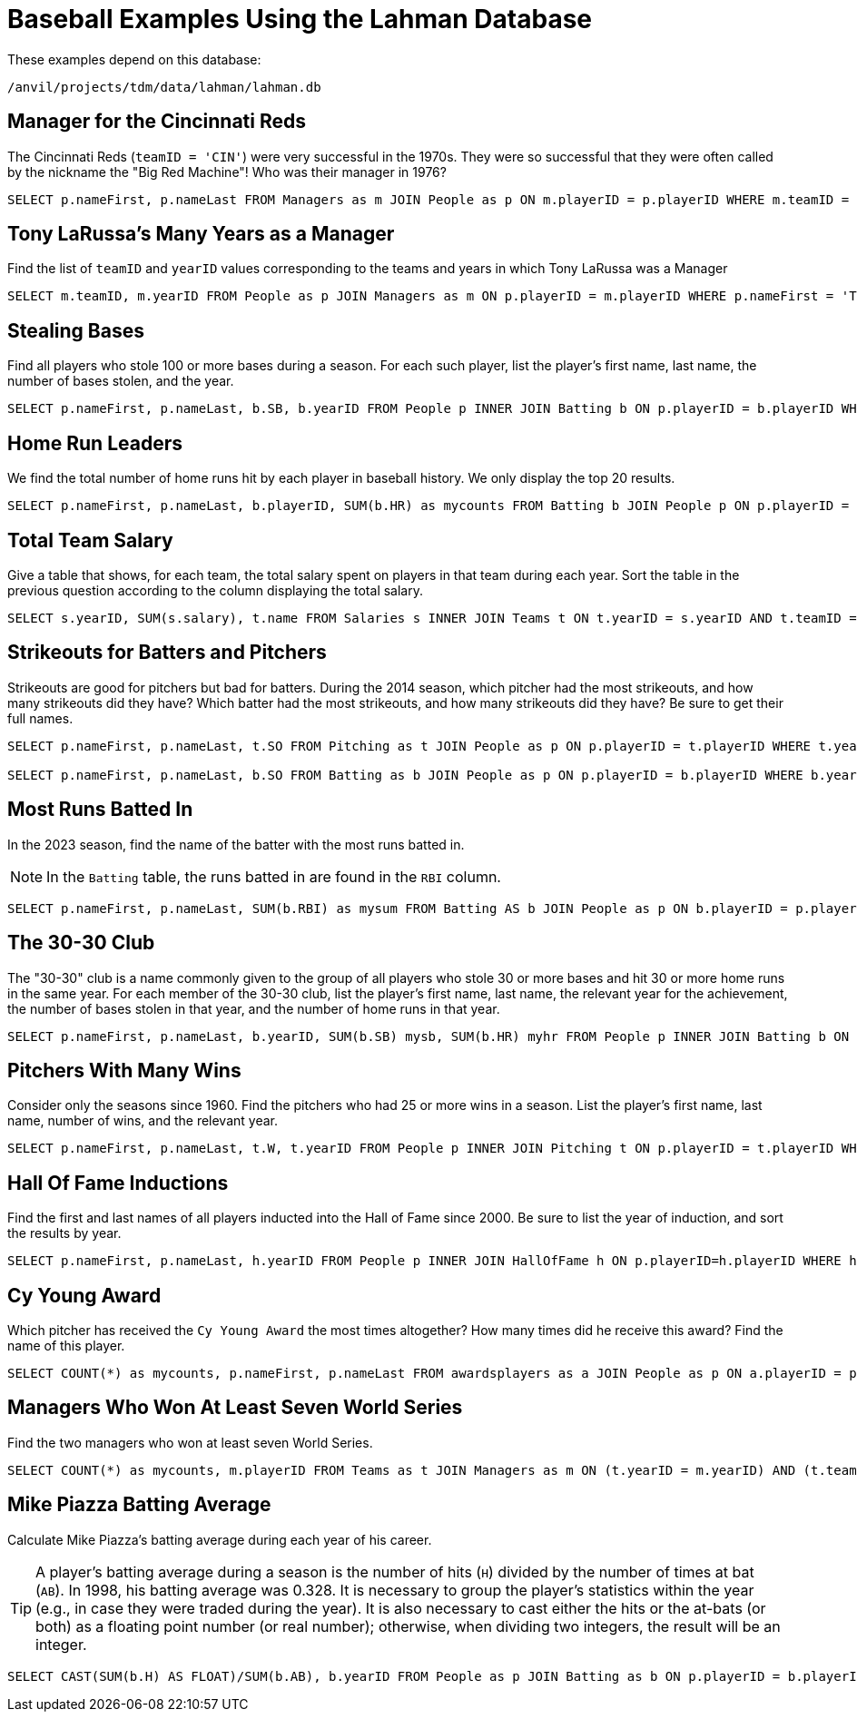 = Baseball Examples Using the Lahman Database

These examples depend on this database:

`/anvil/projects/tdm/data/lahman/lahman.db`


== Manager for the Cincinnati Reds

The Cincinnati Reds (`teamID = 'CIN'`) were very successful in the 1970s.  They were so successful that they were often called by the nickname the "Big Red Machine"!  Who was their manager in 1976?

[source,SQL]
----
SELECT p.nameFirst, p.nameLast FROM Managers as m JOIN People as p ON m.playerID = p.playerID WHERE m.teamID = 'CIN' and m.yearID = 1976;
----


== Tony LaRussa's Many Years as a Manager

Find the list of `teamID` and `yearID` values corresponding to the teams and years in which Tony LaRussa was a Manager

[source,SQL]
----
SELECT m.teamID, m.yearID FROM People as p JOIN Managers as m ON p.playerID = m.playerID WHERE p.nameFirst = 'Tony' AND p.nameLast = 'LaRussa';
----


== Stealing Bases

Find all players who stole 100 or more bases during a season. For each such player, list the player's first name, last name, the number of bases stolen, and the year.

[source,SQL]
----
SELECT p.nameFirst, p.nameLast, b.SB, b.yearID FROM People p INNER JOIN Batting b ON p.playerID = b.playerID WHERE b.SB >= 100 AND b.SB != '';
----


== Home Run Leaders

We find the total number of home runs hit by each player in baseball history.  We only display the top 20 results.

[source,SQL]
----
SELECT p.nameFirst, p.nameLast, b.playerID, SUM(b.HR) as mycounts FROM Batting b JOIN People p ON p.playerID = b.playerID GROUP BY b.playerID ORDER BY mycounts DESC LIMIT 20;
----


== Total Team Salary

Give a table that shows, for each team, the total salary spent on players in that team during each year.  Sort the table in the previous question according to the column displaying the total salary.

[source,SQL]
----
SELECT s.yearID, SUM(s.salary), t.name FROM Salaries s INNER JOIN Teams t ON t.yearID = s.yearID AND t.teamID = s.teamID GROUP BY t.name, s.yearID ORDER BY SUM(s.salary);
----



== Strikeouts for Batters and Pitchers

Strikeouts are good for pitchers but bad for batters.  During the 2014 season, which pitcher had the most strikeouts, and how many strikeouts did they have?  Which batter had the most strikeouts, and how many strikeouts did they have?  Be sure to get their full names.

[source,SQL]
----
SELECT p.nameFirst, p.nameLast, t.SO FROM Pitching as t JOIN People as p ON p.playerID = t.playerID WHERE t.yearID = 2014 ORDER BY t.SO DESC LIMIT (1);

SELECT p.nameFirst, p.nameLast, b.SO FROM Batting as b JOIN People as p ON p.playerID = b.playerID WHERE b.yearID = 2014 ORDER BY b.SO DESC LIMIT (1);
----


== Most Runs Batted In

In the 2023 season, find the name of the batter with the most runs batted in.

[NOTE]
====
In the `Batting` table, the runs batted in are found in the `RBI` column.
====

[source,SQL]
----
SELECT p.nameFirst, p.nameLast, SUM(b.RBI) as mysum FROM Batting AS b JOIN People as p ON b.playerID = p.playerID WHERE b.yearID = 2023 GROUP BY b.playerID ORDER BY mysum DESC LIMIT 1;
----



== The 30-30 Club

The "30-30" club is a name commonly given to the group of all players who stole 30 or more bases and hit 30 or more home runs in the same year. For each member of the 30-30 club, list the player's first name, last name, the relevant year for the achievement, the number of bases stolen in that year, and the number of home runs in that year.

[source,SQL]
----
SELECT p.nameFirst, p.nameLast, b.yearID, SUM(b.SB) mysb, SUM(b.HR) myhr FROM People p INNER JOIN Batting b ON p.playerID = b.playerID GROUP BY p.playerID, b.yearID HAVING SUM(b.SB) >= 30 AND SUM(b.HR) >= 30;
----



== Pitchers With Many Wins

Consider only the seasons since 1960.
Find the pitchers who had 25 or more wins in a season.
List the player's first name, last name, number of wins, and the relevant year.

[source,SQL]
----
SELECT p.nameFirst, p.nameLast, t.W, t.yearID FROM People p INNER JOIN Pitching t ON p.playerID = t.playerID WHERE t.W >= 25 AND yearID >= 1960;
----



== Hall Of Fame Inductions

Find the first and last names of all players inducted into the Hall of Fame since 2000. Be sure to list the year of induction, and sort the results by year.

[source,SQL]
----
SELECT p.nameFirst, p.nameLast, h.yearID FROM People p INNER JOIN HallOfFame h ON p.playerID=h.playerID WHERE h.yearID >= 2000 AND h.inducted = 'Y' AND h.category='Player' ORDER BY yearID;
----


== Cy Young Award

Which pitcher has received the `Cy Young Award` the most times altogether?  How many times did he receive this award?  Find the name of this player.

[source,SQL]
----
SELECT COUNT(*) as mycounts, p.nameFirst, p.nameLast FROM awardsplayers as a JOIN People as p ON a.playerID = p.playerID WHERE a.awardID = 'Cy Young Award' GROUP BY p.playerID ORDER BY mycounts DESC LIMIT 1;
----





== Managers Who Won At Least Seven World Series

Find the two managers who won at least seven World Series.

[source,SQL]
----
SELECT COUNT(*) as mycounts, m.playerID FROM Teams as t JOIN Managers as m ON (t.yearID = m.yearID) AND (t.teamID = m.teamID) WHERE t.WSWin = 'Y' GROUP BY m.playerID HAVING mycounts >= 7;
----






== Mike Piazza Batting Average

Calculate Mike Piazza's batting average during each year of his career.

[TIP]
====
A player's batting average during a season is the number of hits (`H`) divided by the number of times at bat (`AB`).  In 1998, his batting average was 0.328.  It is necessary to group the player's statistics within the year (e.g., in case they were traded during the year).  It is also necessary to cast either the hits or the at-bats (or both) as a floating point number (or real number); otherwise, when dividing two integers, the result will be an integer.
====


[source,SQL]
----
SELECT CAST(SUM(b.H) AS FLOAT)/SUM(b.AB), b.yearID FROM People as p JOIN Batting as b ON p.playerID = b.playerID WHERE nameFirst = 'Mike' AND nameLast = 'Piazza' GROUP BY b.yearID;
----


